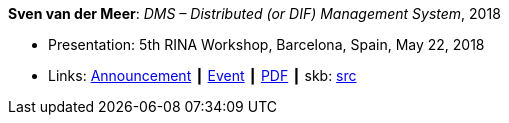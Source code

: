 *Sven van der Meer*: _DMS – Distributed (or DIF) Management System_, 2018

* Presentation: 5th RINA Workshop, Barcelona, Spain, May 22, 2018
* Links:
       link:http://ict-arcfire.eu/index.php/2018/03/21/4th-international-rina-workshop-barcelona/[Announcement]
    ┃ link:http://ict-arcfire.eu/index.php/2018/06/10/rina-workshop-2018-report/[Event]
    ┃ link:http://ict-arcfire.eu/wp-content/uploads/2018/06/2018-05-22-rina-dms.pdf[PDF]
    ┃ skb: link:https://github.com/vdmeer/skb/tree/master/library/talks/presentations/2010/vandermeer-2018-rina.adoc[src]
ifdef::local[]
    ┃ link:/library/talks/presentation/2010/[Folder]
endif::[]

